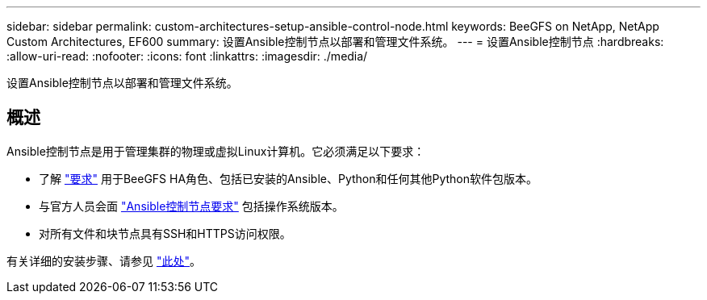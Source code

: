 ---
sidebar: sidebar 
permalink: custom-architectures-setup-ansible-control-node.html 
keywords: BeeGFS on NetApp, NetApp Custom Architectures, EF600 
summary: 设置Ansible控制节点以部署和管理文件系统。 
---
= 设置Ansible控制节点
:hardbreaks:
:allow-uri-read: 
:nofooter: 
:icons: font
:linkattrs: 
:imagesdir: ./media/


[role="lead"]
设置Ansible控制节点以部署和管理文件系统。



== 概述

Ansible控制节点是用于管理集群的物理或虚拟Linux计算机。它必须满足以下要求：

* 了解 link:beegfs-technology-requirements.html#ansible-control-node-requirements["要求"^] 用于BeeGFS HA角色、包括已安装的Ansible、Python和任何其他Python软件包版本。
* 与官方人员会面 link:https://docs.ansible.com/ansible/latest/installation_guide/intro_installation.html#control-node-requirements["Ansible控制节点要求"^] 包括操作系统版本。
* 对所有文件和块节点具有SSH和HTTPS访问权限。


有关详细的安装步骤、请参见 link:beegfs-deploy-setting-up-an-ansible-control-node.html["此处"^]。
